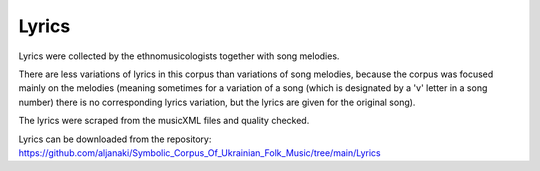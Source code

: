 Lyrics
=====

Lyrics were collected by the ethnomusicologists together with song melodies. 

There are less variations of lyrics in this corpus than variations of song melodies, because the corpus was focused mainly on the melodies (meaning sometimes for a variation of a song (which is designated by a 'v' letter in a song number) there is no corresponding lyrics variation, but the lyrics are given for the original song). 

The lyrics were scraped from the musicXML files and quality checked. 

Lyrics can be downloaded from the repository:
https://github.com/aljanaki/Symbolic_Corpus_Of_Ukrainian_Folk_Music/tree/main/Lyrics
